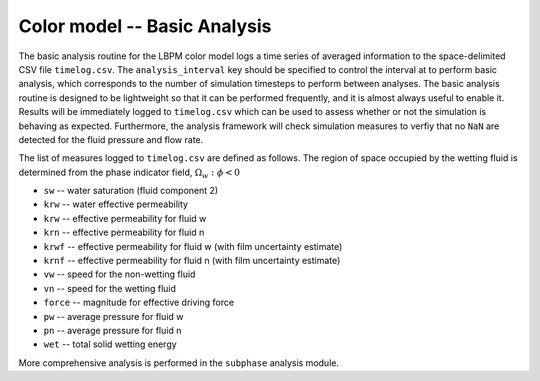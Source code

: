 ======================================
Color model -- Basic Analysis
======================================

The basic analysis routine for the LBPM color model logs a time series
of averaged information to the space-delimited CSV file ``timelog.csv``.
The ``analysis_interval`` key should be specified to control the interval at
to perform basic analysis, which corresponds to the number of simulation timesteps
to perform between analyses. The basic analysis routine is designed to
be lightweight so that it can be performed frequently, and it is almost always
useful to enable it. Results  will be immediately logged
to ``timelog.csv`` which can be used to assess whether or not the simulation is
behaving as expected. Furthermore, the analysis framework will check
simulation measures to verfiy that no ``NaN`` are detected for the fluid
pressure and flow rate.

The list of measures logged to ``timelog.csv`` are defined as follows.
The region of space occupied by the wetting fluid is determined from the
phase indicator field, :math:`\Omega_w:\phi<0` 


* ``sw`` -- water saturation (fluid component 2)
* ``krw`` -- water effective permeability 
* ``krw`` -- effective permeability for fluid w
* ``krn`` -- effective permeability for fluid n
* ``krwf`` -- effective permeability for fluid w (with film uncertainty estimate)
* ``krnf`` -- effective permeability for fluid n (with film uncertainty estimate)
* ``vw`` -- speed for the non-wetting fluid
* ``vn`` -- speed for the wetting fluid
* ``force`` -- magnitude for effective driving force
* ``pw`` -- average pressure for fluid w
* ``pn`` -- average pressure for fluid n
* ``wet`` -- total solid wetting energy

  
More comprehensive analysis is performed in the ``subphase`` analysis module. 



